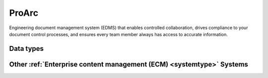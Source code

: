 .. _system_proview:

.. rst-class:: center-title

======
ProArc
======
Engineering document management system (EDMS) that enables controlled collaboration, drives compliance to your document control processes, and ensures every team member always has access to accurate information. 

Data types
^^^^^^^^^^

.. list-table::
   :header-rows: 1
   :widths: 80, 10,10

   * - Data type
     - Input
     - Output

Other :ref:`Enterprise content management (ECM) <systemtype>` Systems
^^^^^^^^^^^^^^^^^^^^^^^^^^^^^^^^^^^^^^^^^^^^^^^^^

.. panels::
    :body: text-left
    :container: container-lg pb-3
    :column: col-lg-4 col-md-4 col-sm-6 col-xs-12 p-2 custom-card

    **Ardoq**

    Ardoq is a dynamic, data-driven tool for Enterprise Architecture. Ardoq´s softwase helps organizations and businesses plan, execute and predict the impact of change across their people, projects, strategies, processes, applications, infrastructure, and capabilities. 
    .. link-button:: system/ardoq
        :type: ref
        :text: Read more
        :classes: read-more
    ---
    **360°**

    360° build on decades of experience as the preferred provider of digital services to the public sector. We are the only supplier that offers the entire portfolio of case processing, archive and document management, and planning & construction case processing. 
    .. link-button:: system/p360
        :type: ref
        :text: Read more
        :classes: read-more
    ---